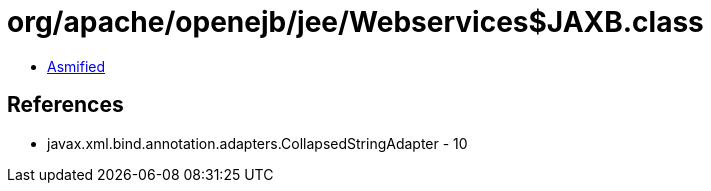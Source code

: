 = org/apache/openejb/jee/Webservices$JAXB.class

 - link:Webservices$JAXB-asmified.java[Asmified]

== References

 - javax.xml.bind.annotation.adapters.CollapsedStringAdapter - 10
